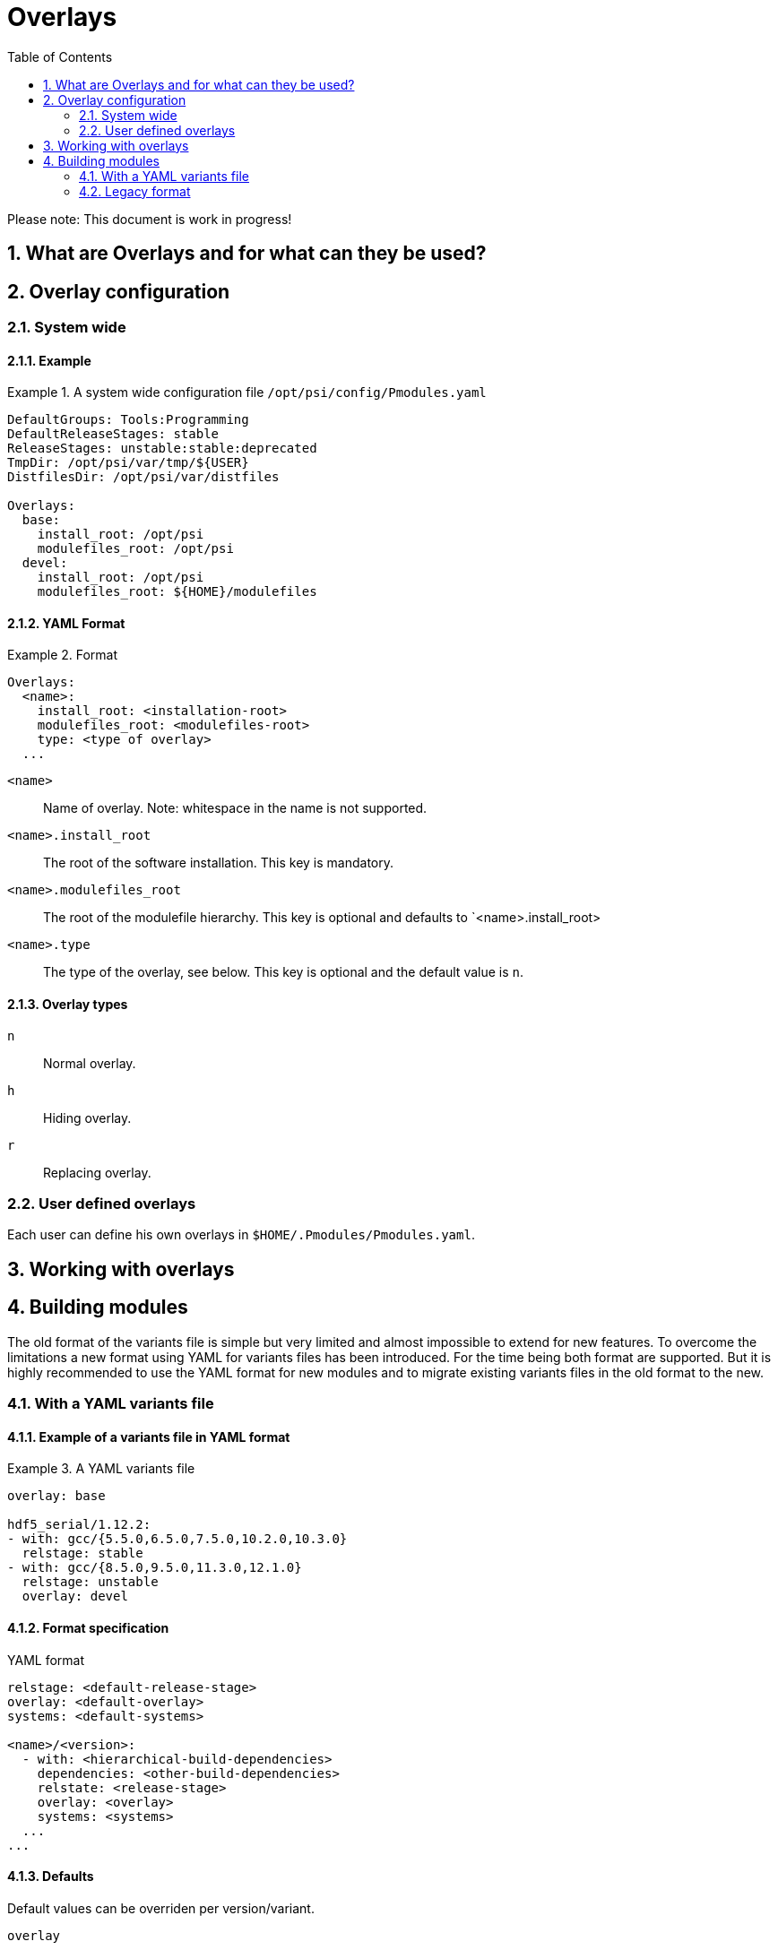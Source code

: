 = Overlays
:TOC:
:sectnums:

Please note: This document is work in progress!

== What are Overlays and for what can they be used?

== Overlay configuration

=== System wide

==== Example
.A system wide configuration file `/opt/psi/config/Pmodules.yaml`
====
....
DefaultGroups: Tools:Programming
DefaultReleaseStages: stable
ReleaseStages: unstable:stable:deprecated
TmpDir: /opt/psi/var/tmp/${USER}
DistfilesDir: /opt/psi/var/distfiles

Overlays:
  base:
    install_root: /opt/psi
    modulefiles_root: /opt/psi
  devel:
    install_root: /opt/psi
    modulefiles_root: ${HOME}/modulefiles
....
====
==== YAML Format
.Format
====
....
Overlays:
  <name>:
    install_root: <installation-root>
    modulefiles_root: <modulefiles-root>
    type: <type of overlay>
  ...
....
====
`<name>`:: Name of overlay. Note: whitespace in the name is not supported.
`<name>.install_root`:: The root of the software installation. This key is mandatory.
`<name>.modulefiles_root`:: The root of the modulefile hierarchy. This key is optional and defaults to `<name>.install_root>
`<name>.type`:: The type of the overlay, see below. This key is optional and the default value is `n`.

==== Overlay types
`n`:: Normal overlay.
`h`:: Hiding overlay.
`r`:: Replacing overlay.

=== User defined overlays

Each user can define his own overlays in `$HOME/.Pmodules/Pmodules.yaml`. 

== Working with overlays

== Building modules

The old format of the variants file is simple but very limited and almost impossible to extend for new features. To overcome the limitations a new format using YAML for variants files has been introduced. For the time being both format are supported. But it is highly recommended to use the YAML format for new modules and to migrate existing variants files in the old format to the new.

=== With a YAML variants file

==== Example of a variants file in YAML format
.A YAML variants file
====
....
overlay: base

hdf5_serial/1.12.2:
- with: gcc/{5.5.0,6.5.0,7.5.0,10.2.0,10.3.0} 
  relstage: stable
- with: gcc/{8.5.0,9.5.0,11.3.0,12.1.0}
  relstage: unstable
  overlay: devel                 
....
====

==== Format specification
.YAML format
....
relstage: <default-release-stage>
overlay: <default-overlay>
systems: <default-systems>

<name>/<version>:
  - with: <hierarchical-build-dependencies>
    dependencies: <other-build-dependencies>
    relstate: <release-stage>
    overlay: <overlay>
    systems: <systems>
  ...
...
....
==== Defaults
Default values can be overriden per version/variant.

`overlay`:: The default overlay the module will be installed in. This value can be overriden for dedicated versions/variants.
`systems`:: The default for supported systems.

==== Versions and Variants

`<name>/<version>`:: An array with variants for this version.

`<name>/<version>.[i].with`:: Hierarchical dependencies for variant `i`.

`<name>/<version>.[i].dependencies`:: Build/run-time dependencies for variant `i`.

`<name>/<version>.[i].relstage`:: Relase stage of variant `i`.

`<name>/<version>.[i].overlay`:: Overlay of variant `i`.

`<name>/<version>.[i].systems`:: Supported systems.

=== Legacy format
